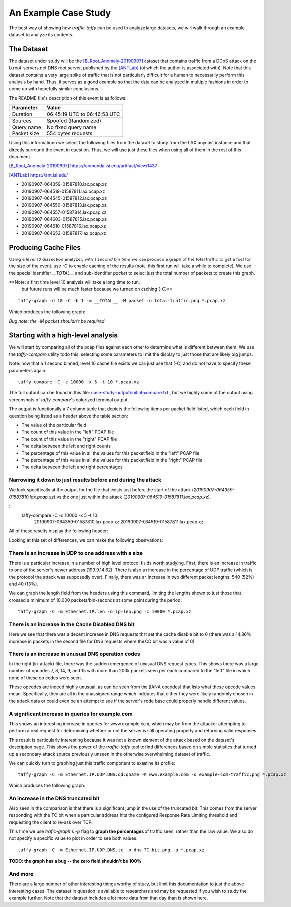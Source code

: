 *********************
An Example Case Study
*********************

The best way of showing how `traffic-taffy` can be used to analyze
large datasets, we will walk through an example dataset to analyze its
contents.

The Dataset
===========

The dataset under study will be the [B_Root_Anomaly-20190907]_ dataset
that contains traffic from a DDoS attack on the b.root-servers.net DNS
root server, published by the [ANTLab]_ (of which the author is
associated with).  Note that this dataset contains a very large spike
of traffic that is not particularly difficult for a human to
necessarily perform this analysis by hand.  Thus, it serves as a good
example so that the data can be analyzed in multiple fashions in order
to come up with hopefully similar conclusions.  .

The README file's description of this event is as follows:


=========== ============================
Parameter   Value
=========== ============================
Duration    06:45:19 UTC to 06:46:53 UTC
Sources     Spoofed (Randomized)
Query name  No fixed query name
Packet size 554 bytes requests
=========== ============================

Using this informationn we select the following files from the dataset
to study from the LAX anycast instance and that directly surround the
event in question.  Thus, we will use just these files when using all
of them in the rest of this document.

.. [B_Root_Anomaly-20190907] https://comunda.isi.edu/artifact/view/1437

.. [ANTLab] https://ant.isi.edu/

* 20190907-064359-01587810.lax.pcap.xz
* 20190907-064519-01587811.lax.pcap.xz
* 20190907-064545-01587812.lax.pcap.xz
* 20190907-064550-01587813.lax.pcap.xz
* 20190907-064557-01587814.lax.pcap.xz
* 20190907-064603-01587815.lax.pcap.xz
* 20190907-064610-01587816.lax.pcap.xz
* 20190907-064653-01587817.lax.pcap.xz

Producing Cache Files
=====================

Using a *level 10 dissection* analyzer, with *1 second bin time* we
can produce a graph of the total traffic to get a feel for the size of
the event.  use *-C* to enable caching of the results (note: this
first run will take a while to complete).  We use the special
identifier *__TOTAL__* and sub-identifier *packet* to select just the
total number of packets to create this graph.

**Note: a first time level 10 analysis will take a long time to run,
 but future runs will be much faster because we turned on caching (-C)**

::

   taffy-graph -d 10 -C -b 1 -m __TOTAL__ -M packet -o total-traffic.png *.pcap.xz

Which produces the following graph:

.. image:: images/total-traffic.png
   :width: 600px

*Bug note: the -M packet shouldn't be required*

Starting with a high-level analysis
===================================

We will start by comparing all of the pcap files against each other to
determine what is different between them.  We use the `taffy-compare`
utility todo this, selecting some parameters to limit the display to
just those that are likely big jumps.

Note: now that a 1 second binned, level 10 cache file exists we can
just use that (-C) and do not have to specify these parameters again.

::

   taffy-compare -C -c 10000 -x 5 -t 10 *.pcap.xz

The full output can be found in this file:
`<case-study-output/initial-compare.txt>`_ , but we highly some of the
output using screenshots of `taffy-compare`'s colorized terminal
output.

The output is functionally a 7 column table that depicts the following
items per packet field listed, which each field in question being
listed as a header above the table section:

* The value of the particular field
* The count of this value in the "left" PCAP file
* The count of this value in the "right" PCAP file
* The delta between the left and right counts
* The percentage of this value in all the values for this packet field
  in the "left" PCAP file
* The percentage of this value in all the values for this packet field
  in the "right" PCAP file
* The delta between the left and right percentages

Narrowing it down to just results before and during the attack
--------------------------------------------------------------

We look specifically at the output for the file that exists just
before the start of the attack (*20190907-064359-01587810.lax.pcap.xz*)
vs the one just within the attack
(*20190907-064519-01587811.lax.pcap.xz*).

::
   taffy-compare -C -c 10000 -x 5 -t 10 \
       20190907-064359-01587810.lax.pcap.xz \
       20190907-064519-01587811.lax.pcap.xz

All of these results display the following header:

.. image:: images/header.png
   :width: 600px

Looking at this set of
differences, we can make the following observations:

There is an increase in UDP to one address with a size
------------------------------------------------------

There is a particular increase in a number of high level protocol
fields worth studying.  First, there is an increase in traffic to one
of the server's newer address (199.9.14.62).  There is also an
increase in the percentage of UDP traffic (which is the protocol
the attack was supposedly over).  Finally, there was an increase in
two different packet lengths: 540 (52%) and 40 (13%).

.. image: images/ip-headers.png
   :width: 600px

We can graph the length field from the headers using this command,
limiting the lengths shown to just those that crossed a minimum of
10,000 packets/bin-seconds at some point during the period:

::

   taffy-graph -C -m Ethernet.IP.len -o ip-len.png -c 10000 *.pcap.xz

.. image: images/ip-len.png
   :width: 600px

There is an increase in the Cache Disabled DNS bit
--------------------------------------------------

.. image:: images/DNS-cd.png
   :width: 600px

Here we see that there was a decent increase in DNS requests that
set the cache disable bit to 0 (there was a 14.86% increase in packets
in the second file for DNS requests where the CD bit was a value of
0).

There is an increase in unusual DNS operation codes
---------------------------------------------------

.. image:: images/DNS-opcode.png
   :width: 600px

In the right (in-attack) file, there was the sudden emergence of
unusual DNS request types.  This shows there was a large number of
opcodes 7, 8, 14, 9, and 15 with more than 200k packets seen per each
compared to the "left" file in which none of these op codes were seen.

These opcodes are indeed highly unusual, as can be seen from the [IANA
opcodes] that lists what these opcode values mean.  Specifically, they
are all in the unassigned range which indicates that either they were
likely randomly chosen in the attack data or could even be an attempt
to see if the server's code base could properly handle different
values.

.. [IANA opcode]  https://www.iana.org/assignments/dns-parameters/dns-parameters.xhtml#dns-parameters-5

A significant increase in queries for example.com
-------------------------------------------------

This shows an interesting increase in queries for www.example.com,
which may be from the attacker attempting to perform a real request
for determining whether or not the server is still operating properly
and returning valid responses.

.. image:: images/DNS-example.com.png
   :width: 600px

This result is particularly interesting because it was not a known
element of the attack based on the dataset's description page.  This
shows the power of the `traffic-taffy` tool to find differences based
on simple statistics that turned up a secondary attack source
previously unseen in the otherwise overwhelming dataset of traffic.

We can quickly turn to graphing just this traffic component to examine
its profile:

::

   taffy-graph -C -m Ethernet.IP.UDP.DNS.qd.qname -M www.example.com -o example-com-traffic.png *.pcap.xz

Which produces the following graph:

.. image:: images/example-com-traffic.png
   :width: 600px

An increase in the DNS truncated bit
------------------------------------

Also seen in the comparison is that there is a significant jump in the
use of the truncated bit.  This comes from the server responding with
the TC bit when a particular address hits the configured Response Rate
Limiting threshold and requesting the client to re-ask over TCP.

.. image:: images/DNS-TC-bit.png
   :width: 600px

This time we use `trafic-graph`'s *-p* flag to **graph the
percentages** of traffic seen, rather than the raw value.  We also do
not specify a specific value to plot in order to see both values:

::

   taffy-graph -C -m Ethernet.IP.UDP.DNS.tc -o dns-TC-bit.png -p *.pcap.xz

.. image:: images/DNS-TC-bit-graph.png
   :width: 600px

**TODO: the graph has a bug -- the zero field shouldn't be 100%**

And more
--------

There are a large number of other interesting things worthy of study,
but limit this documentation to just the above interesting cases.  The
dataset in question is available to researchers and may be requested
if you wish to study the example further.  Note that the dataset
includes a lot more data from that day than is shown here.
